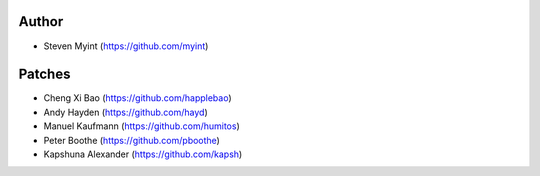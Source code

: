 Author
------
- Steven Myint (https://github.com/myint)

Patches
-------
- Cheng Xi Bao (https://github.com/happlebao)
- Andy Hayden (https://github.com/hayd)
- Manuel Kaufmann (https://github.com/humitos)
- Peter Boothe (https://github.com/pboothe)
- Kapshuna Alexander (https://github.com/kapsh)
